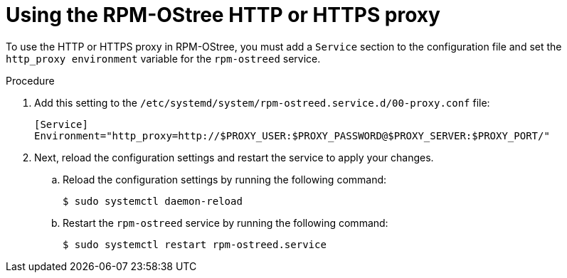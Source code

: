 // Module included in the following assemblies:
//
// * microshift_networking/microshift-networking.adoc

:_mod-docs-content-type: PROCEDURE
[id="microshift-rpm-ostree-https_{context}"]
= Using the RPM-OStree HTTP or HTTPS proxy

To use the HTTP or HTTPS proxy in RPM-OStree, you must add a `Service` section to the configuration file and set the `http_proxy environment` variable for the `rpm-ostreed` service.

.Procedure

. Add this setting to the `/etc/systemd/system/rpm-ostreed.service.d/00-proxy.conf` file:
+
[source,terminal]
----
[Service]
Environment="http_proxy=http://$PROXY_USER:$PROXY_PASSWORD@$PROXY_SERVER:$PROXY_PORT/"
----

. Next, reload the configuration settings and restart the service to apply your changes.

.. Reload the configuration settings by running the following command:
+
[source,terminal]
----
$ sudo systemctl daemon-reload
----
.. Restart the `rpm-ostreed` service by running the following command:
+
[source,terminal]
----
$ sudo systemctl restart rpm-ostreed.service
----
//Q: Instructions for how to test that the proxy works by booting the image, verifying that MicroShift starts, and that the application is accessible?
